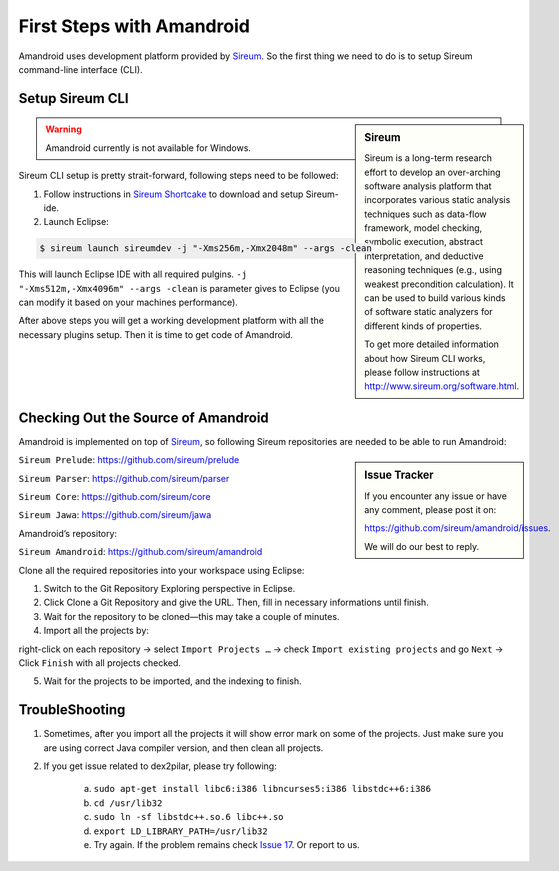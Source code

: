 First Steps with Amandroid
##########################

Amandroid uses development platform provided by `Sireum <http://www.sireum.org/>`__.
So the first thing we need to do is to setup Sireum command-line interface (CLI).

Setup Sireum CLI
================

.. sidebar:: Sireum

	Sireum is a long-term research effort to develop an over-arching software analysis platform that incorporates various static analysis techniques such as data-flow framework, model checking, symbolic execution, abstract interpretation, and deductive reasoning techniques (e.g., using weakest precondition calculation). It can be used to build various kinds of software static analyzers for different kinds of properties. 

	To get more detailed information about how Sireum CLI works, please follow instructions at http://www.sireum.org/software.html.

.. warning:: Amandroid currently is not available for Windows.

Sireum CLI setup is pretty strait-forward, following steps need to be followed: 

1. Follow instructions in `Sireum Shortcake <http://sireum.org/software.html#shortcake>`__ to download and setup Sireum-ide.

2. Launch Eclipse:

.. code-block:: bash

	$ sireum launch sireumdev -j "-Xms256m,-Xmx2048m" --args -clean

This will launch Eclipse IDE with all required pulgins. ``-j "-Xms512m,-Xmx4096m" --args -clean`` is parameter gives to Eclipse (you can modify it based on your machines performance).


After above steps you will get a working development platform with all the necessary plugins setup. Then it is time to get code of Amandroid.

Checking Out the Source of Amandroid
====================================

Amandroid is implemented on top of `Sireum <https://github.com/sireum>`__, so following Sireum repositories are needed to be able to run Amandroid:

.. sidebar:: Issue Tracker

	If you encounter any issue or have any comment, please post it on: 

	https://github.com/sireum/amandroid/issues. 

	We will do our best to reply.


``Sireum Prelude``: https://github.com/sireum/prelude

``Sireum Parser``: https://github.com/sireum/parser

``Sireum Core``: https://github.com/sireum/core

``Sireum Jawa``: https://github.com/sireum/jawa

Amandroid’s repository:

``Sireum Amandroid``: https://github.com/sireum/amandroid


Clone all the required repositories into your workspace using Eclipse:

1. Switch to the Git Repository Exploring perspective in Eclipse.

2. Click Clone a Git Repository and give the URL. Then, fill in necessary informations until finish.

3. Wait for the repository to be cloned—this may take a couple of minutes.

4. Import all the projects by:

right-click on each repository -> select ``Import Projects …`` -> check ``Import existing projects`` and go ``Next`` -> Click ``Finish`` with all projects checked.

5. Wait for the projects to be imported, and the indexing to finish.

TroubleShooting
===============

1. Sometimes, after you import all the projects it will show error mark on some of the projects. Just make sure you are using correct Java compiler version, and then clean all projects.

2. If you get issue related to dex2pilar, please try following:

	a. ``sudo apt-get install libc6:i386 libncurses5:i386 libstdc++6:i386``

	b. ``cd /usr/lib32``

	c. ``sudo ln -sf libstdc++.so.6 libc++.so``

	d. ``export LD_LIBRARY_PATH=/usr/lib32``

	e. Try again. If the problem remains check `Issue 17 <https://github.com/sireum/amandroid/issues/17>`__. Or report to us.

